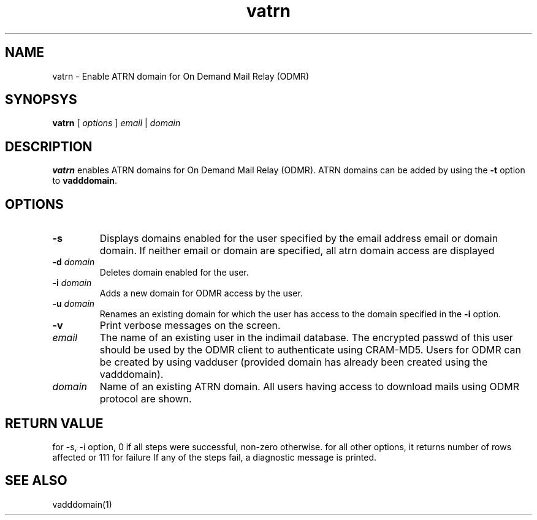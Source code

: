 .TH vatrn 1
.SH NAME
vatrn \- Enable ATRN domain for On Demand Mail Relay (ODMR)

.SH SYNOPSYS
.B vatrn
[
.I options
]
.I email
|
.I domain

.SH DESCRIPTION
.PP
.B vatrn
enables ATRN domains for On Demand Mail Relay (ODMR). ATRN domains can be added by using the
\fB\-t\fR option to
.BR vadddomain .

.SH OPTIONS
.PP
.TP
\fB\-s\fR
Displays domains enabled for the user specified by the email address email or domain domain.
If neither email or domain are specified, all atrn domain access are displayed
.TP
\fB\-d\fR \fIdomain\fR
Deletes domain enabled for the user.
.TP
\fB\-i\fR \fIdomain\fR
Adds a new domain for ODMR access by the user.
.TP
\fB\-u\fR \fIdomain\fR
Renames an existing domain for which the user has access to the domain specified in the \fB\-i\fR
option.
.TP
\fB\-v\fR
Print verbose messages on the screen.
.TP
\fIemail\fR
The name of an existing user in the indimail database. The encrypted passwd of this user
should be used by the ODMR client to authenticate using CRAM-MD5. Users for ODMR can be
created by using vadduser (provided domain has already been created using the vadddomain).
.TP
\fIdomain\fR
Name of an existing ATRN domain. All users having access to download mails using ODMR protocol
are shown.

.SH RETURN VALUE
for -s, -i option, 0 if all steps were successful, non-zero otherwise.
for all other options, it returns number of rows affected or 111 for failure
If any of the steps fail, a diagnostic message is printed.

.SH "SEE ALSO"
vadddomain(1)
